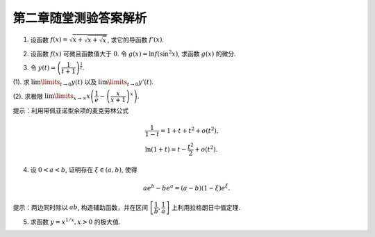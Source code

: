 第二章随堂测验答案解析
=========================

1. 设函数 :math:`f(x) = \sqrt{x + \sqrt{x + \sqrt{x}}}`, 求它的导函数 :math:`f'(x)`.

.. proof:solution::

    由复合函数求导的链式法则可得

    .. math::

        f'(x) = \dfrac{1}{2\sqrt{x + \sqrt{x + \sqrt{x}}}} \cdot \left(1 + \dfrac{1}{2\sqrt{x + \sqrt{x}}}\right) \cdot \left(1 + \dfrac{1}{2\sqrt{x}}\right)

2. 设函数 :math:`f(x)` 可微且函数值大于 :math:`0`. 令 :math:`g(x) = \ln f(\sin^2 x)`, 求函数 :math:`g(x)` 的微分.

.. proof:solution::

    .. math::

        \mathrm{d} y & = \mathrm{d} (\ln f(\sin^2 x)) \\
        & = \dfrac{1}{f(\sin^2 x)} \cdot f'(\sin^2 x) \cdot 2\sin x \cos x \cdot \mathrm{d} x \\
        & = \dfrac{\sin 2x}{f(\sin^2 x)} \cdot f'(\sin^2 x) \cdot \mathrm{d} x

3. 令 :math:`y(t) = \left( \dfrac{1}{t + 1} \right)^{\frac{1}{t}}`.

(1). 求 :math:`\lim\limits_{t \to 0} y(t)` 以及 :math:`\lim\limits_{t \to 0} y'(t)`.

(2). 求极限 :math:`\lim\limits_{x \to \infty} x \left( \dfrac{1}{e} - \left( \dfrac{x}{x + 1} \right)^x \right)`.

提示：利用带佩亚诺型余项的麦克劳林公式

.. math::

    & \dfrac{1}{1 - t} = 1 + t + t^2 + o(t^2), \\
    & \ln (1 + t) = t - \dfrac{t^2}{2} + o(t^2).

.. proof:solution::

    (1). :math:`\lim\limits_{t \to 0} y(t) = \lim\limits_{t \to 0} \dfrac{1}{(t + 1)^{\frac{1}{t}}} = \dfrac{1}{e}`.

    对 :math:`\ln y(t) = - \dfrac{\ln (t + 1)}{t}` 两边求导可得

    .. math::

        \dfrac{y'(t)}{y(t)} = - \dfrac{\dfrac{t}{t + 1} - \ln (t + 1)}{t^2}.

    利用带佩亚诺型余项的麦克劳林公式

    .. math::

        & \dfrac{1}{1 - t} = 1 + t + t^2 + o(t^2), \\
        & \ln (1 + t) = t - \dfrac{t^2}{2} + o(t^2),

    可得

    .. math::

        \dfrac{y'(t)}{y(t)} & = - \dfrac{\dfrac{t}{t + 1} - \ln (t + 1)}{t^2} \\
        & = - \dfrac{t(1 - t + o(t)) - (t - \dfrac{t^2}{2} + o(t^2))}{t^2} \\
        & = \dfrac{1}{2} + o(1).

    于是， :math:`\lim\limits_{t \to 0} \dfrac{y'(t)}{y(t)} = \dfrac{1}{2}`, 从而有 :math:`\lim\limits_{t \to 0} y'(t) = \dfrac{1}{2e}`.

    (2). 由于

    .. math::

        \lim\limits_{x \to \infty} \left( \dfrac{x}{x + 1} \right)^x = \lim\limits_{x \to \infty} \dfrac{1}{\left( 1 + \dfrac{1}{x} \right)^x} = \dfrac{1}{e},

    所以这是一个 :math:`\infty \cdot 0` 型的不定式. 令 :math:`t = \dfrac{1}{x}`, 则

    .. math::

        \lim\limits_{x \to \infty} x \left( \dfrac{1}{e} - \left( \dfrac{x}{x + 1} \right)^x \right) = \lim\limits_{t \to 0} \dfrac{\dfrac{1}{e} - \left( \dfrac{1}{1 + t} \right)^{\frac{1}{t}}}{t} = \lim\limits_{t \to 0} \dfrac{\dfrac{1}{e} - y(t)}{t}

    化为了 :math:`\dfrac{0}{0}` 型的不定式。对上式利用洛必达法则可得

    .. math::

        \lim\limits_{t \to 0} \dfrac{\dfrac{1}{e} - y(t)}{t} = \lim\limits_{t \to 0} \dfrac{- y'(t)}{1} = - \dfrac{1}{2e}.

    因此， :math:`\lim\limits_{x \to \infty} x \left( \dfrac{1}{e} - \left( \dfrac{x}{x + 1} \right)^x \right) = - \dfrac{1}{2e}`.

4. 设 :math:`0 < a < b`, 证明存在 :math:`\xi \in (a, b)`, 使得

.. math::

    a e^b - b e^a = (a - b) (1 - \xi)e^\xi.

提示：两边同时除以 :math:`ab`, 构造辅助函数，并在区间 :math:`\left[ \dfrac{1}{b}, \dfrac{1}{a} \right]` 上利用拉格朗日中值定理.

.. proof:solution::

    对 :math:`a e^b - b e^a = (a - b) (1 - \xi)e^\xi` 两边同时除以 :math:`ab` 可得

    .. math::

        \dfrac{e^b}{b} - \dfrac{e^a}{a} = \left(\dfrac{1}{a} - \dfrac{1}{b}\right) \left(1 - \dfrac{1}{\xi}\right) e^\xi.

    考虑函数 :math:`f(x) = x e^{\frac{1}{x}}`, 则 :math:`f'(x) = e^{\frac{1}{x}} \left(1 - \dfrac{1}{x}\right)`, 由拉格朗日中值定理可得，
    存在 :math:`\tau \in \left( \dfrac{1}{b}, \dfrac{1}{a} \right)`, 使得

    .. math::

        f(\dfrac{1}{b}) - f(\dfrac{1}{a}) = f'(\tau) \left(\dfrac{1}{b} - \dfrac{1}{a}\right).

    令 :math:`\xi = \dfrac{1}{\tau}`, 则 :math:`\xi \in (a, b)`, 且

    .. math::

        \dfrac{e^b}{b} - \dfrac{e^a}{a} = \left(\dfrac{1}{a} - \dfrac{1}{b}\right) \left(1 - \dfrac{1}{\tau}\right) e^{\frac{1}{\tau}} = \left(\dfrac{1}{a} - \dfrac{1}{b}\right) \left(1 - \dfrac{1}{\xi}\right) e^\xi.

5. 求函数 :math:`y = x^{1/x}, x > 0` 的极大值.

.. proof:solution::

    对 :math:`y = x^{1/x}, x > 0` 两边同时取对数可得

    .. math::

        \ln y = \dfrac{\ln x}{x}.

    令 :math:`f(x) = \dfrac{\ln x}{x}`, 则 :math:`f'(x) = \dfrac{1 - \ln x}{x^2}`, 由 :math:`f'(x) = 0` 可得 :math:`x = e`, 由于

    .. math::

        f''(x) = \dfrac{2 \ln x - 3}{x^3},

    所以 :math:`x = e` 是极大值点. 由于 :math:`f(1) = 0`, :math:`f(e) = \dfrac{1}{e}`, 所以 :math:`x = e` 是极大值点，
    且 :math:`y = e^{1 / e}` 是极大值.

    .. note::

        函数 :math:`y = x^{1/x}, x > 0` 的图像如下图所示

        .. tikz:: 函数 :math:`y = x^{1/x}, x > 0` 的图像
            :align: center
            :xscale: 60

            \draw[->] (-0.3, 0) -- (5, 0) node[right] {$x$};
            \draw[->] (0, -0.3) -- (0, 2) node[above] {$y$};
            \draw[domain=0.01:4.7, smooth, variable=\x, blue] plot ({\x}, {exp(ln(\x)/\x)});
